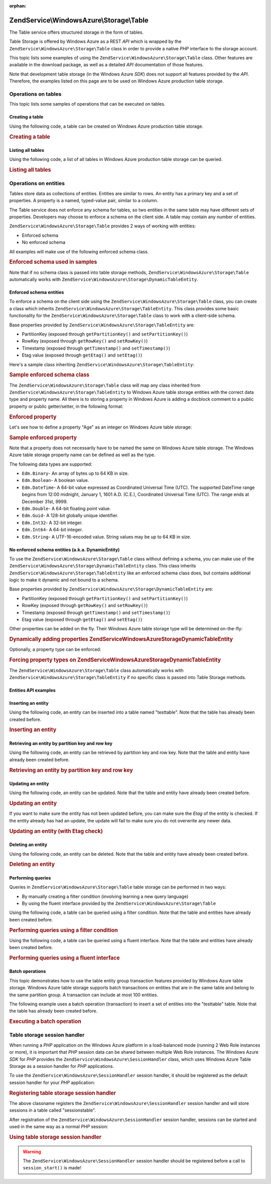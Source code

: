 :orphan:

.. _zendservice.windowsazure.storage.table:

ZendService\\WindowsAzure\\Storage\\Table
=========================================

The Table service offers structured storage in the form of tables.

Table Storage is offered by Windows Azure as a REST *API* which is wrapped by the
``ZendService\WindowsAzure\Storage\Table`` class in order to provide a native *PHP* interface to the storage
account.

This topic lists some examples of using the ``ZendService\WindowsAzure\Storage\Table`` class. Other features are
available in the download package, as well as a detailed *API* documentation of those features.

Note that development table storage (in the Windows Azure *SDK*) does not support all features provided by the
*API*. Therefore, the examples listed on this page are to be used on Windows Azure production table storage.

.. _zendservice.windowsazure.storage.table.api:

Operations on tables
--------------------

This topic lists some samples of operations that can be executed on tables.

.. _zendservice.windowsazure.storage.table.api.create:

Creating a table
^^^^^^^^^^^^^^^^

Using the following code, a table can be created on Windows Azure production table storage.

.. _zendservice.windowsazure.storage.table.api.create.example:

.. rubric:: Creating a table

.. code-block:: php
   :linenos:

   $storageClient = new ZendService\WindowsAzure\Storage\Table(
       'table.core.windows.net', 'myaccount', 'myauthkey'
   );
   $result = $storageClient->createTable('testtable');

   echo 'New table name is: ' . $result->Name;

.. _zendservice.windowsazure.storage.table.api.list:

Listing all tables
^^^^^^^^^^^^^^^^^^

Using the following code, a list of all tables in Windows Azure production table storage can be queried.

.. _zendservice.windowsazure.storage.table.api.list.example:

.. rubric:: Listing all tables

.. code-block:: php
   :linenos:

   $storageClient = new ZendService\WindowsAzure\Storage\Table(
       'table.core.windows.net', 'myaccount', 'myauthkey'
   );
   $result = $storageClient->listTables();
   foreach ($result as $table) {
       echo 'Table name is: ' . $table->Name . "\r\n";
   }

.. _zendservice.windowsazure.storage.table.entities:

Operations on entities
----------------------

Tables store data as collections of entities. Entities are similar to rows. An entity has a primary key and a set
of properties. A property is a named, typed-value pair, similar to a column.

The Table service does not enforce any schema for tables, so two entities in the same table may have different sets
of properties. Developers may choose to enforce a schema on the client side. A table may contain any number of
entities.

``ZendService\WindowsAzure\Storage\Table`` provides 2 ways of working with entities:

- Enforced schema

- No enforced schema

All examples will make use of the following enforced schema class.

.. _zendservice.windowsazure.storage.table.entities.schema:

.. rubric:: Enforced schema used in samples

.. code-block:: php
   :linenos:

   class SampleEntity extends ZendService\WindowsAzure\Storage\TableEntity
   {
       /**
       * @azure Name
       */
       public $Name;

       /**
       * @azure Age Edm.Int64
       */
       public $Age;

       /**
       * @azure Visible Edm.Boolean
       */
       public $Visible = false;
   }

Note that if no schema class is passed into table storage methods, ``ZendService\WindowsAzure\Storage\Table``
automatically works with ``ZendService\WindowsAzure\Storage\DynamicTableEntity``.

.. _zendservice.windowsazure.storage.table.entities.enforced:

Enforced schema entities
^^^^^^^^^^^^^^^^^^^^^^^^

To enforce a schema on the client side using the ``ZendService\WindowsAzure\Storage\Table`` class, you can create
a class which inherits ``ZendService\WindowsAzure\Storage\TableEntity``. This class provides some basic
functionality for the ``ZendService\WindowsAzure\Storage\Table`` class to work with a client-side schema.

Base properties provided by ``ZendService\WindowsAzure\Storage\TableEntity`` are:

- PartitionKey (exposed through ``getPartitionKey()`` and ``setPartitionKey()``)

- RowKey (exposed through ``getRowKey()`` and ``setRowKey()``)

- Timestamp (exposed through ``getTimestamp()`` and ``setTimestamp()``)

- Etag value (exposed through ``getEtag()`` and ``setEtag()``)

Here's a sample class inheriting ``ZendService\WindowsAzure\Storage\TableEntity``:

.. _zendservice.windowsazure.storage.table.entities.enforced.schema:

.. rubric:: Sample enforced schema class

.. code-block:: php
   :linenos:

   class SampleEntity extends ZendService\WindowsAzure\Storage\TableEntity
   {
       /**
        * @azure Name
        */
       public $Name;

       /**
        * @azure Age Edm.Int64
        */
       public $Age;

       /**
        * @azure Visible Edm.Boolean
        */
       public $Visible = false;
   }

The ``ZendService\WindowsAzure\Storage\Table`` class will map any class inherited from
``ZendService\WindowsAzure\Storage\TableEntity`` to Windows Azure table storage entities with the correct data
type and property name. All there is to storing a property in Windows Azure is adding a docblock comment to a
public property or public getter/setter, in the following format:

.. _zendservice.windowsazure.storage.table.entities.enforced.schema-property:

.. rubric:: Enforced property

.. code-block:: php
   :linenos:

   /**
    * @azure <property name in Windows Azure> <optional property type>
    */
   public $<property name in PHP>;

Let's see how to define a property "Age" as an integer on Windows Azure table storage:

.. _zendservice.windowsazure.storage.table.entities.enforced.schema-property-sample:

.. rubric:: Sample enforced property

.. code-block:: php
   :linenos:

   /**
    * @azure Age Edm.Int64
    */
   public $Age;

Note that a property does not necessarily have to be named the same on Windows Azure table storage. The Windows
Azure table storage property name can be defined as well as the type.

The following data types are supported:

- ``Edm.Binary``- An array of bytes up to 64 KB in size.

- ``Edm.Boolean``- A boolean value.

- ``Edm.DateTime``- A 64-bit value expressed as Coordinated Universal Time (UTC). The supported DateTime range
  begins from 12:00 midnight, January 1, 1601 A.D. (C.E.), Coordinated Universal Time (UTC). The range ends at
  December 31st, 9999.

- ``Edm.Double``- A 64-bit floating point value.

- ``Edm.Guid``- A 128-bit globally unique identifier.

- ``Edm.Int32``- A 32-bit integer.

- ``Edm.Int64``- A 64-bit integer.

- ``Edm.String``- A UTF-16-encoded value. String values may be up to 64 KB in size.

.. _zendservice.windowsazure.storage.table.entities.dynamic:

No enforced schema entities (a.k.a. DynamicEntity)
^^^^^^^^^^^^^^^^^^^^^^^^^^^^^^^^^^^^^^^^^^^^^^^^^^

To use the ``ZendService\WindowsAzure\Storage\Table`` class without defining a schema, you can make use of the
``ZendService\WindowsAzure\Storage\DynamicTableEntity`` class. This class inherits
``ZendService\WindowsAzure\Storage\TableEntity`` like an enforced schema class does, but contains additional logic
to make it dynamic and not bound to a schema.

Base properties provided by ``ZendService\WindowsAzure\Storage\DynamicTableEntity`` are:

- PartitionKey (exposed through ``getPartitionKey()`` and ``setPartitionKey()``)

- RowKey (exposed through ``getRowKey()`` and ``setRowKey()``)

- Timestamp (exposed through ``getTimestamp()`` and ``setTimestamp()``)

- Etag value (exposed through ``getEtag()`` and ``setEtag()``)

Other properties can be added on the fly. Their Windows Azure table storage type will be determined on-the-fly:

.. _zendservice.windowsazure.storage.table.entities.dynamic.schema:

.. rubric:: Dynamically adding properties ZendService\WindowsAzure\Storage\DynamicTableEntity

.. code-block:: php
   :linenos:

   $target = new ZendService\WindowsAzure\Storage\DynamicTableEntity(
       'partition1', '000001'
   );
   $target->Name = 'Name'; // Will add property "Name" of type "Edm.String"
   $target->Age  = 25;     // Will add property "Age" of type "Edm.Int32"

Optionally, a property type can be enforced:

.. _zendservice.windowsazure.storage.table.entities.dynamic.schema-forcedproperties:

.. rubric:: Forcing property types on ZendService\WindowsAzure\Storage\DynamicTableEntity

.. code-block:: php
   :linenos:

   $target = new ZendService\WindowsAzure\Storage\DynamicTableEntity(
       'partition1', '000001'
   );
   $target->Name = 'Name'; // Will add property "Name" of type "Edm.String"
   $target->Age  = 25;     // Will add property "Age" of type "Edm.Int32"

   // Change type of property "Age" to "Edm.Int32":
   $target->setAzurePropertyType('Age', 'Edm.Int64');

The ``ZendService\WindowsAzure\Storage\Table`` class automatically works with
``ZendService\WindowsAzure\Storage\TableEntity`` if no specific class is passed into Table Storage methods.

.. _zendservice.windowsazure.storage.table.entities.api:

Entities API examples
^^^^^^^^^^^^^^^^^^^^^

.. _zendservice.windowsazure.storage.table.entities.api.insert:

Inserting an entity
^^^^^^^^^^^^^^^^^^^

Using the following code, an entity can be inserted into a table named "testtable". Note that the table has already
been created before.

.. _zendservice.windowsazure.storage.table.api.entities.insert.example:

.. rubric:: Inserting an entity

.. code-block:: php
   :linenos:

   $entity = new SampleEntity ('partition1', 'row1');
   $entity->FullName = "Maarten";
   $entity->Age = 25;
   $entity->Visible = true;

   $storageClient = new ZendService\WindowsAzure\Storage\Table(
       'table.core.windows.net', 'myaccount', 'myauthkey'
   );
   $result = $storageClient->insertEntity('testtable', $entity);

   // Check the timestamp and etag of the newly inserted entity
   echo 'Timestamp: ' . $result->getTimestamp() . "\n";
   echo 'Etag: ' . $result->getEtag() . "\n";

.. _zendservice.windowsazure.storage.table.entities.api.retrieve-by-id:

Retrieving an entity by partition key and row key
^^^^^^^^^^^^^^^^^^^^^^^^^^^^^^^^^^^^^^^^^^^^^^^^^

Using the following code, an entity can be retrieved by partition key and row key. Note that the table and entity
have already been created before.

.. _zendservice.windowsazure.storage.table.entities.api.retrieve-by-id.example:

.. rubric:: Retrieving an entity by partition key and row key

.. code-block:: php
   :linenos:

   $storageClient = new ZendService\WindowsAzure\Storage\Table(
       'table.core.windows.net', 'myaccount', 'myauthkey'
   );
   $entity= $storageClient->retrieveEntityById(
       'testtable', 'partition1', 'row1', 'SampleEntity'
   );

.. _zendservice.windowsazure.storage.table.entities.api.updating:

Updating an entity
^^^^^^^^^^^^^^^^^^

Using the following code, an entity can be updated. Note that the table and entity have already been created
before.

.. _zendservice.windowsazure.storage.table.api.entities.updating.example:

.. rubric:: Updating an entity

.. code-block:: php
   :linenos:

   $storageClient = new ZendService\WindowsAzure\Storage\Table(
       'table.core.windows.net', 'myaccount', 'myauthkey'
   );
   $entity = $storageClient->retrieveEntityById(
       'testtable', 'partition1', 'row1', 'SampleEntity'
   );

   $entity->Name = 'New name';
   $result = $storageClient->updateEntity('testtable', $entity);

If you want to make sure the entity has not been updated before, you can make sure the *Etag* of the entity is
checked. If the entity already has had an update, the update will fail to make sure you do not overwrite any newer
data.

.. _zendservice.windowsazure.storage.table.entities.api.updating.example-etag:

.. rubric:: Updating an entity (with Etag check)

.. code-block:: php
   :linenos:

   $storageClient = new ZendService\WindowsAzure\Storage\Table(
       'table.core.windows.net', 'myaccount', 'myauthkey'
   );
   $entity = $storageClient->retrieveEntityById(
       'testtable', 'partition1', 'row1', 'SampleEntity'
   );

   $entity->Name = 'New name';

   // last parameter instructs the Etag check:
   $result = $storageClient->updateEntity('testtable', $entity, true);

.. _zendservice.windowsazure.storage.table.entities.api.delete:

Deleting an entity
^^^^^^^^^^^^^^^^^^

Using the following code, an entity can be deleted. Note that the table and entity have already been created
before.

.. _zendservice.windowsazure.storage.table.entities.api.delete.example:

.. rubric:: Deleting an entity

.. code-block:: php
   :linenos:

   $storageClient = new ZendService\WindowsAzure\Storage\Table(
       'table.core.windows.net', 'myaccount', 'myauthkey'
   );
   $entity = $storageClient->retrieveEntityById(
       'testtable', 'partition1', 'row1', 'SampleEntity'
   );
   $result = $storageClient->deleteEntity('testtable', $entity);

.. _zendservice.windowsazure.storage.table.entities.querying:

Performing queries
^^^^^^^^^^^^^^^^^^

Queries in ``ZendService\WindowsAzure\Storage\Table`` table storage can be performed in two ways:

- By manually creating a filter condition (involving learning a new query language)

- By using the fluent interface provided by the ``ZendService\WindowsAzure\Storage\Table``

Using the following code, a table can be queried using a filter condition. Note that the table and entities have
already been created before.

.. _zendservice.windowsazure.storage.table.entities.querying.query-filter:

.. rubric:: Performing queries using a filter condition

.. code-block:: php
   :linenos:

   $storageClient = new ZendService\WindowsAzure\Storage\Table(
       'table.core.windows.net', 'myaccount', 'myauthkey'
   );
   $entities = $storageClient->storageClient->retrieveEntities(
       'testtable',
       'Name eq \'Maarten\' and PartitionKey eq \'partition1\'',
       'SampleEntity'
   );

   foreach ($entities as $entity) {
       echo 'Name: ' . $entity->Name . "\n";
   }

Using the following code, a table can be queried using a fluent interface. Note that the table and entities have
already been created before.

.. _zendservice.windowsazure.storage.table.api.entities.query-fluent:

.. rubric:: Performing queries using a fluent interface

.. code-block:: php
   :linenos:

   $storageClient = new ZendService\WindowsAzure\Storage\Table(
       'table.core.windows.net', 'myaccount', 'myauthkey'
   );
   $entities = $storageClient->storageClient->retrieveEntities(
       'testtable',
       $storageClient->select()
                     ->from($tableName)
                     ->where('Name eq ?', 'Maarten')
                     ->andWhere('PartitionKey eq ?', 'partition1'),
       'SampleEntity'
   );

   foreach ($entities as $entity) {
       echo 'Name: ' . $entity->Name . "\n";
   }

.. _zendservice.windowsazure.storage.table.entities.batch:

Batch operations
^^^^^^^^^^^^^^^^

This topic demonstrates how to use the table entity group transaction features provided by Windows Azure table
storage. Windows Azure table storage supports batch transactions on entities that are in the same table and belong
to the same partition group. A transaction can include at most 100 entities.

The following example uses a batch operation (transaction) to insert a set of entities into the "testtable" table.
Note that the table has already been created before.

.. _zendservice.windowsazure.storage.table.api.batch:

.. rubric:: Executing a batch operation

.. code-block:: php
   :linenos:

   $storageClient = new ZendService\WindowsAzure\Storage\Table(
       'table.core.windows.net', 'myaccount', 'myauthkey'
   );

   // Start batch
   $batch = $storageClient->startBatch();

   // Insert entities in batch
   $entities = generateEntities();
   foreach ($entities as $entity) {
       $storageClient->insertEntity($tableName, $entity);
   }

   // Commit
   $batch->commit();

.. _zendservice.windowsazure.storage.table.sessionhandler:

Table storage session handler
-----------------------------

When running a *PHP* application on the Windows Azure platform in a load-balanced mode (running 2 Web Role
instances or more), it is important that *PHP* session data can be shared between multiple Web Role instances. The
Windows Azure *SDK* for *PHP* provides the ``ZendService\WindowsAzure\SessionHandler`` class, which uses Windows
Azure Table Storage as a session handler for *PHP* applications.

To use the ``ZendService\WindowsAzure\SessionHandler`` session handler, it should be registered as the default
session handler for your *PHP* application:

.. _zendservice.windowsazure.storage.table.api.sessionhandler-register:

.. rubric:: Registering table storage session handler

.. code-block:: php
   :linenos:

   $storageClient = new ZendService\WindowsAzure\Storage\Table(
       'table.core.windows.net', 'myaccount', 'myauthkey'
   );

   $sessionHandler = new ZendService\WindowsAzure\SessionHandler(
       $storageClient , 'sessionstable'
   );
   $sessionHandler->register();

The above classname registers the ``ZendService\WindowsAzure\SessionHandler`` session handler and will store
sessions in a table called "sessionstable".

After registration of the ``ZendService\WindowsAzure\SessionHandler`` session handler, sessions can be started and
used in the same way as a normal *PHP* session:

.. _zendservice.windowsazure.storage.table.api.sessionhandler-usage:

.. rubric:: Using table storage session handler

.. code-block:: php
   :linenos:

   $storageClient = new ZendService\WindowsAzure\Storage\Table(
       'table.core.windows.net', 'myaccount', 'myauthkey'
   );

   $sessionHandler = new ZendService\WindowsAzure\SessionHandler(
       $storageClient , 'sessionstable'
   );
   $sessionHandler->register();

   session_start();

   if (!isset($_SESSION['firstVisit'])) {
       $_SESSION['firstVisit'] = time();
   }

   // ...

.. warning::

   The ``ZendService\WindowsAzure\SessionHandler`` session handler should be registered before a call to
   ``session_start()`` is made!